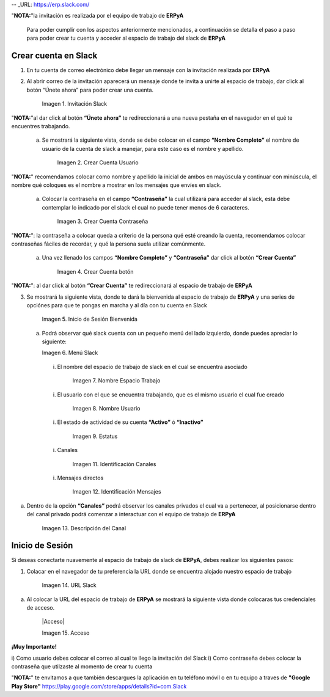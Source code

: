 .. _src/general/slack
.. _ERPyA: http://erpya.com
.. _Slack: https://erp.slack.com/
-- _URL: https://erp.slack.com/

.. |Invitación Slack| image:: resources/Invitación2.png
.. |Crear Cuenta Usuario| image:: resources/Crear_Cuenta_Usuario.png
.. |Crear Cuenta Contraseña| image:: resources/Crear_Cuenta_Contraseña.png
.. |Crear Cuenta botón| image:: resources/Crear_Cuenta_boton.png
.. |Inicio de Sesión Bienvenida| image:: resources/Inicio_Sesión_bienvenida_Mejorado.png
.. |Menú Slack| image:: resources/Menú_Mejorado.png
.. |Nombre Espacio Trabajo| image:: resources/Slack_Espacio_trabajo.png
.. |Nombre Usuario| image:: resources/Slack_Usuario.png
.. |Estatus| image:: resources/Slack_Usuario.png
.. |Identificación Canales| image:: resources/Slack_Canales.png
.. |Identificación Mensajes| image:: resources/Slack_Mensajes.png
.. |Descripción del Canal| image:: resources/Descripción_Canal_Defenitivo.png
.. |URL Slack| image:: resources/URL_Slack.png
.. |Acceso| image:: resources/Acceso.png


  Para poder acceder al espacio de trabajo de **ERPyA** debes tener una cuenta asociada, para ello primeramente debes contar con una invitación el cual llegará a la cuenta de correo electrónico qué le facilites a los consultores de **ERPyA**, posterior a ello debes ser miembro de un canal privado de la empresa a la qué pertenezca para qué puedas interactuar con nosotros.

"**NOTA:**"la invitación es realizada por el equipo de trabajo de **ERPyA**

  Para poder cumplir con los aspectos anteriormente mencionados, a continuación se detalla el paso a paso para poder crear tu cuenta y acceder al espacio de trabajo del slack de **ERPyA**



**Crear cuenta en Slack**
-------------------------


1) En tu cuenta de correo electrónico debe llegar un mensaje con  la invitación realizada por **ERPyA**

2) Al abrir correo de la invitación aparecerá  un mensaje donde te invita a unirte al espacio de trabajo, dar click al  botón “Únete ahora”  para poder crear una cuenta.

       |Invitación Slack|

       Imagen 1. Invitación Slack

"**NOTA:**"al dar click al botón **“Únete ahora”** te redireccionará a una nueva pestaña en el navegador en el qué te encuentres trabajando.

  a) Se mostrará la siguiente vista, donde se debe colocar en el campo **“Nombre Completo”** el  nombre de usuario de la  cuenta de slack a manejar, para este caso es el nombre y apellido.

      |Crear Cuenta Usuario|

      Imagen 2. Crear Cuenta Usuario

"**NOTA:**" recomendamos colocar como nombre y apellido la inicial de ambos en mayúscula y continuar con minúscula, el nombre qué coloques es el nombre a mostrar en los mensajes que envíes en slack.

  a) Colocar la contraseña en el campo **“Contraseña”**  la cual utilizará para acceder al slack, esta debe contemplar  lo indicado por el slack el cual no puede tener menos de 6 caracteres.

      |Crear Cuenta Contraseña|

      Imagen 3. Crear Cuenta Contraseña

"**NOTA:**": la contraseña a colocar queda a criterio de la persona qué esté creando la cuenta, recomendamos colocar contraseñas fáciles de recordar, y qué la persona suela  utilizar comúnmente.

  a) Una vez llenado los campos **“Nombre Completo”** y **“Contraseña”** dar click al botón **“Crear Cuenta”**

      |Crear Cuenta botón|

      Imagen 4. Crear Cuenta botón

"**NOTA:**": al dar click al botón **“Crear Cuenta”** te redireccionará al espacio de trabajo de **ERPyA**

3) Se mostrará la siguiente vista, donde te dará la bienvenida al espacio de trabajo de **ERPyA** y una series de opciónes para que te pongas en marcha y al día con tu cuenta en Slack

      |Inicio de Sesión Bienvenida|

      Imagen 5. Inicio de Sesión Bienvenida

  a) Podrá observar qué slack cuenta con un pequeño menú del lado izquierdo, donde puedes apreciar lo siguiente:

     |Menú Slack|

     Imagen 6. Menú Slack

    i) El nombre del espacio de trabajo de slack en el cual se encuentra asociado

        |Nombre Espacio Trabajo|

        Imagen 7. Nombre Espacio Trabajo

    i) El usuario con el que se encuentra trabajando, que es el mismo usuario el cual fue creado

        |Nombre Usuario|

        Imagen 8. Nombre Usuario

    i) El estado de actividad de su cuenta **“Activo”** ó **“Inactivo”**

        |Estatus|

        Imagen 9. Estatus

    i) Canales

        |Identificación Canales|

        Imagen 11. Identificación Canales

    i) Mensajes directos

        |Identificación Mensajes|

        Imagen 12. Identificación Mensajes

a) Dentro de la opción **“Canales”** podrá observar los canales privados el cual va a pertenecer, al posicionarse dentro del canal privado podrá comenzar a interactuar con el equipo de trabajo de **ERPyA**

    |Descripción del Canal|

    Imagen 13. Descripción del Canal


**Inicio de Sesión**
--------------------

Si deseas conectarte nuavemente al espacio de trabajo de slack de **ERPyA**, debes realizar los siguientes pasos:

1) Colacar en el navegador de tu preferencia la URL donde se encuentra alojado nuestro espacio de trabajo

    |URL Slack|

    Imagen 14. URL Slack

a) Al colocar la URL del espacio de trabajo de **ERPyA** se mostrará la siguiente vista donde colocaras tus credenciales de acceso.

    |Acceso|

    Imagen 15. Acceso

**¡Muy Importante!**

i) Como usuario debes colocar el correo al cual te llego la invitación del Slack
i) Como contraseña debes colocar la contraseña que utilzaste al momento de crear tu cuenta

"**NOTA:**" te envitamos a que también descargues la aplicación en tu teléfono móvil o en tu equipo a traves de **"Google Play Store"** https://play.google.com/store/apps/details?id=com.Slack
